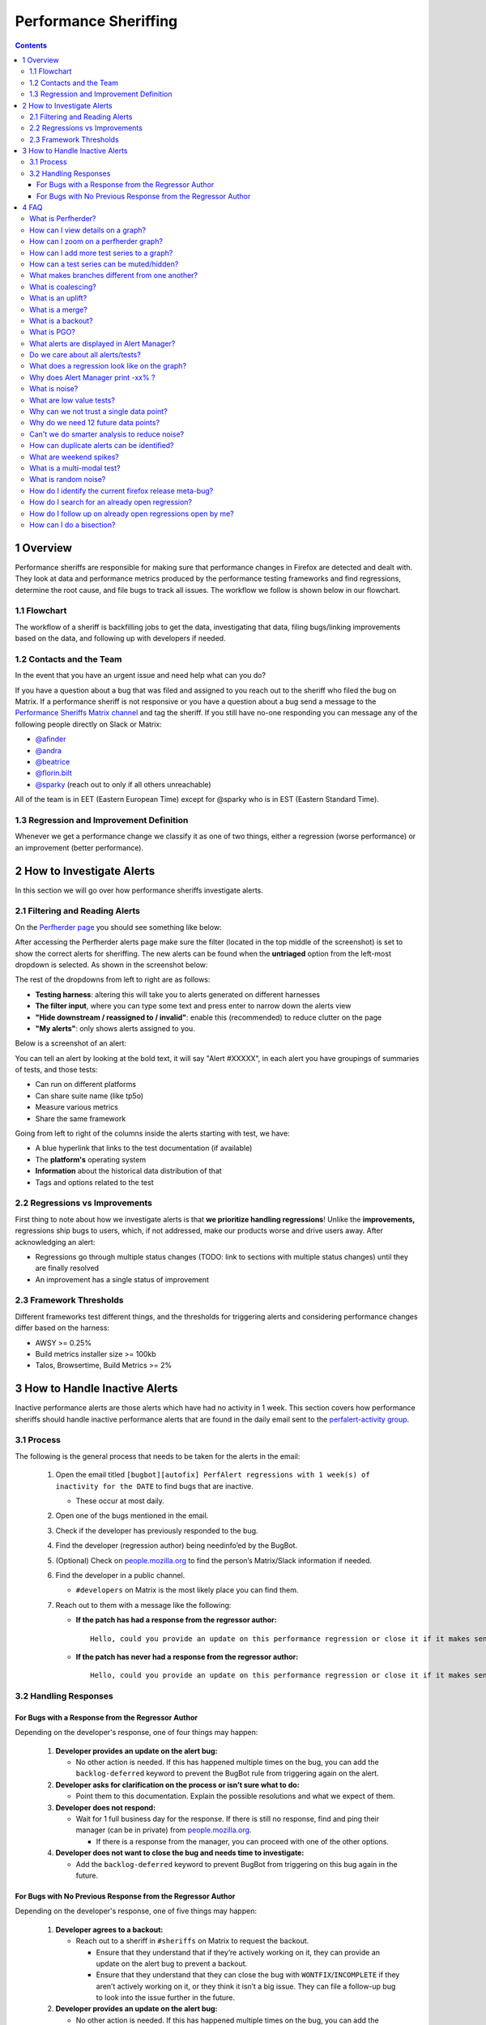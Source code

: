======================
Performance Sheriffing
======================

.. contents::
    :depth: 3

1 Overview
----------

Performance sheriffs are responsible for making sure that performance changes in Firefox are detected
and dealt with. They look at data and performance metrics produced by the performance testing frameworks
and find regressions, determine the root cause, and file bugs to track all issues. The workflow we
follow is shown below in our flowchart.

1.1 Flowchart
~~~~~~~~~~~~~

.. image:: ./flowchart.png
   :alt: Sheriffing Workflow Flowchart
   :align: center

The workflow of a sheriff is backfilling jobs to get the data, investigating that data, filing
bugs/linking improvements based on the data, and following up with developers if needed.

1.2 Contacts and the Team
~~~~~~~~~~~~~~~~~~~~~~~~~
In the event that you have an urgent issue and need help what can you do?

If you have a question about a bug that was filed and assigned to you reach out to the sheriff who filed the bug on
Matrix. If a performance sheriff is not responsive or you have a question about a bug
send a message to the `Performance Sheriffs Matrix channel <https://chat.mozilla.org/#/room/#perfsheriffs:mozilla.org>`_
and tag the sheriff. If you still have no-one responding you can message any of the following people directly
on Slack or Matrix:

- `@afinder <https://people.mozilla.org/p/afinder>`_
- `@andra <https://people.mozilla.org/p/andraesanu>`_
- `@beatrice <https://people.mozilla.org/p/bacasandrei>`_
- `@florin.bilt <https://people.mozilla.org/p/fbilt>`_
- `@sparky <https://people.mozilla.org/p/sparky>`_ (reach out to only if all others unreachable)

All of the team is in EET (Eastern European Time) except for @sparky who is in EST (Eastern Standard Time).

1.3 Regression and Improvement Definition
~~~~~~~~~~~~~~~~~~~~~~~~~~~~~~~~~~~~~~~~~
Whenever we get a performance change we classify it as one of two things, either a regression (worse performance) or
an improvement (better performance).

2 How to Investigate Alerts
---------------------------
In this section we will go over how performance sheriffs investigate alerts.

2.1 Filtering and Reading Alerts
~~~~~~~~~~~~~~~~~~~~~~~~~~~~~~~~
On the `Perfherder page <https://treeherder.mozilla.org/perfherder/alerts>`_ you should see something like below:

.. image:: ./Alerts_view.png
  :alt: Alerts View Toolbar
  :align: center

After accessing the Perfherder alerts page make sure the filter (located in the top middle of the screenshot)
is set to show the correct alerts for sheriffing. The new alerts can be found when
the **untriaged** option from the left-most dropdown is selected. As shown in the screenshot below:

.. image:: ./Alerts_view_toolbar.png
  :alt: Alerts View Toolbar
  :align: center

The rest of the dropdowns from left to right are as follows:

- **Testing harness**: altering this will take you to alerts generated on different harnesses
- **The filter input**, where you can type some text and press enter to narrow down the alerts view
- **"Hide downstream / reassigned to / invalid"**: enable this (recommended) to reduce clutter on the page
- **"My alerts"**: only shows alerts assigned to you.

Below is a screenshot of an alert:

.. image:: ./single_alert.png
  :alt: Alerts View Toolbar
  :align: center

You can tell an alert by looking at the bold text, it will say "Alert #XXXXX", in each alert you have groupings of
summaries of tests, and those tests:

- Can run on different platforms
- Can share suite name (like tp5o)
- Measure various metrics
- Share the same framework

Going from left to right of the columns inside the alerts starting with test, we have:

- A blue hyperlink that links to the test documentation (if available)
- The **platform's** operating system
- **Information** about the historical data distribution of that
- Tags and options related to the test

2.2 Regressions vs Improvements
~~~~~~~~~~~~~~~~~~~~~~~~~~~~~~~
First thing to note about how we investigate alerts is that **we prioritize handling regressions**! Unlike the
**improvements,** regressions ship bugs to users, which, if not addressed, make our products worse and drive users away.
After acknowledging an alert:

- Regressions go through multiple status changes (TODO: link to sections with multiple status changes) until they are finally resolved
- An improvement has a single status of improvement

2.3 Framework Thresholds
~~~~~~~~~~~~~~~~~~~~~~~~
Different frameworks test different things, and the thresholds for triggering alerts and considering
performance changes differ based on the harness:

- AWSY >= 0.25%
- Build metrics installer size >= 100kb
- Talos, Browsertime, Build Metrics >= 2%

3 How to Handle Inactive Alerts
-------------------------------

Inactive performance alerts are those alerts which have had no activity in 1 week. This section covers how performance sheriffs should handle inactive performance alerts that are found in the daily email sent to the `perfalert-activity group <https://groups.google.com/a/mozilla.com/g/perfalert-activity/about>`_.

3.1 Process
~~~~~~~~~~~

The following is the general process that needs to be taken for the alerts in the email:

 #. Open the email titled ``[bugbot][autofix] PerfAlert regressions with 1 week(s) of inactivity for the DATE`` to find bugs that are inactive.

    - These occur at most daily.

 #. Open one of the bugs mentioned in the email.

 #. Check if the developer has previously responded to the bug.

 #. Find the developer (regression author) being needinfo’ed by the BugBot.

 #. (Optional) Check on `people.mozilla.org <https://people.mozilla.org>`_ to find the person’s Matrix/Slack information if needed.

 #. Find the developer in a public channel.

    - ``#developers`` on Matrix is the most likely place you can find them.

 #. Reach out to them with a message like the following:

    - **If the patch has had a response from the regressor author:**

      ::

       Hello, could you provide an update on this performance regression or close it if it makes sense to (with a follow-up bug if needed)? <PERFORMANCE-ALERT-BUG-LINK>

    - **If the patch has never had a response from the regressor author:**

      ::

       Hello, could you provide an update on this performance regression or close it if it makes sense to (with a follow-up bug if needed)? In accordance with our `regression policy <https://www.mozilla.org/en-US/about/governance/policies/regressions/>`_, we're considering backing out your patch due to a lack of comments/activity: <PERFORMANCE-ALERT-BUG-LINK>

3.2 Handling Responses
~~~~~~~~~~~~~~~~~~~~~~

For Bugs with a Response from the Regressor Author
^^^^^^^^^^^^^^^^^^^^^^^^^^^^^^^^^^^^^^^^^^^^^^^^^^

Depending on the developer's response, one of four things may happen:

 #. **Developer provides an update on the alert bug:**

    - No other action is needed. If this has happened multiple times on the bug, you can add the ``backlog-deferred`` keyword to prevent the BugBot rule from triggering again on the alert.

 #. **Developer asks for clarification on the process or isn’t sure what to do:**

    - Point them to this documentation. Explain the possible resolutions and what we expect of them.

 #. **Developer does not respond:**

    - Wait for 1 full business day for the response. If there is still no response, find and ping their manager (can be in private) from `people.mozilla.org <https://people.mozilla.org>`_.

      - If there is a response from the manager, you can proceed with one of the other options.

 #. **Developer does not want to close the bug and needs time to investigate:**

    - Add the ``backlog-deferred`` keyword to prevent BugBot from triggering on this bug again in the future.

For Bugs with No Previous Response from the Regressor Author
^^^^^^^^^^^^^^^^^^^^^^^^^^^^^^^^^^^^^^^^^^^^^^^^^^^^^^^^^^^^

Depending on the developer's response, one of five things may happen:

 #. **Developer agrees to a backout:**

    - Reach out to a sheriff in ``#sheriffs`` on Matrix to request the backout.

      - Ensure that they understand that if they’re actively working on it, they can provide an update on the alert bug to prevent a backout.
      - Ensure that they understand that they can close the bug with ``WONTFIX``/``INCOMPLETE`` if they aren’t actively working on it, or they think it isn’t a big issue. They can file a follow-up bug to look into the issue further in the future.

 #. **Developer provides an update on the alert bug:**

    - No other action is needed. If this has happened multiple times on the bug, you can add the ``backlog-deferred`` keyword to prevent the BugBot rule from triggering again on the alert.

 #. **Developer asks for clarification on the process or isn’t sure what to do:**

    - Point them to this documentation. Explain the possible resolutions and what we expect of them.

 #. **Developer does not respond:**

    - Wait for 1 full business day for the response. If there is still no response, find and ping their manager (can be in private) from `people.mozilla.org <https://people.mozilla.org>`_.

      - If there is a response from the manager/developer, you can proceed with one of the other options. If not, request a backout.

 #. **Developer does not want to close the bug and needs time to investigate:**

    - Ask them to provide a comment in the bug stating this. Add the ``backlog-deferred`` keyword to prevent the BugBot from triggering on this bug again in the future.

4 FAQ
-----

What is Perfherder?
~~~~~~~~~~~~~~~~~~~

`Perfherder <https://treeherder.mozilla.org/perf.html#/graphs>`_ is a tool that takes data points from log files and graphs them over time.
Primarily this is used for performance data from `Talos <https://wiki.mozilla.org/TestEngineering/Performance/Talos>`_, but also from `AWSY <https://firefox-source-docs.mozilla.org/testing/perfdocs/awsy.html>`_, build_metrics, `Autophone <https://wiki.mozilla.org/EngineeringProductivity/Autophone>`_ and platform_microbenchmarks.
All these are test harnesses and you can find more about them `here <https://wiki.mozilla.org/TestEngineering/Performance/Sheriffing/Alerts>`_.

The code for Perfherder can be found inside Treeherder `on GitHub <https://github.com/mozilla/treeherder/>`_.

How can I view details on a graph?
~~~~~~~~~~~~~~~~~~~~~~~~~~~~~~~~~~

When viewing Perfherder Graph details, in many cases it is obvious where the regression is. If you mouse over the data points (not click on them) you can see some raw data values.

While looking for the specific changeset that caused the regression, you have to determine where the values changed. By moving the mouse over the values you can easily determine the high/low values historically to determine the normal 'range'. When you see values change, it should be obvious that the high/low values have a different 'range'.

If this is hard to see, it helps to zoom in to reduce the 'y' axis. Also zooming into the 'x' axis for a smaller range of revisions yields less data points, but an easier way to see the regression.

Once you find the regression point, you can click on the data point and it will lock the information as a popup. Then you can click on the revision to investigate the raw changes which were part of that.

.. image:: ./Ph_Details.png
   :alt: Ph_Details
   :align: center

Note, here you can get the date, revision, and value. These are all useful data points to be aware of while viewing graphs.

Keep in mind, graph server doesn't show if there is missing data or a range of changesets.


How can I zoom on a perfherder graph?
~~~~~~~~~~~~~~~~~~~~~~~~~~~~~~~~~~~~~

Perfherder graphs has the ability adjust the date range from a drop down box. We default to 14 days, but we can change it to last day/2/7/14/30/90/365 days from the UI drop down.

It is usually a good idea to zoom out to a 30 day view on integration branches. This allows us to see recent history as well as what the longer term trend is.

There are two parts in the Perfherder graph, the top box with the trendline and the bottom viewing area with the raw data points. If you select an area in the trendline box, it will zoom to that. This is useful for adjusting the Y-axis.

Here is an example of zooming in on an area:

.. image:: ./Ph_Zooming.png
   :alt: Ph_Zooming
   :align: center

How can I add more test series to a graph?
~~~~~~~~~~~~~~~~~~~~~~~~~~~~~~~~~~~~~~~~~~

One feature of Perfherder graphs is the ability to add up to 7 sets of data points at once and compare them on the same graph. In fact when clicking on a graph for an alert, we do this automatically when we add multiple branches at once.

While looking at a graph, it is a good idea to look at that test/platform across multiple branches to see where the regression originally started at and to see if it is affected on different branches. There are 3 primary needs for adding data:

- investigating branches
- investigating platforms
- comparing pgo/non pgo/e10s for the same test

For investingating branches click the branch name in the UI and it will pop up the "Add more test data" dialog pre populated with the other branches which has data for this exact platform/test. All you have to do is hit add.

.. image:: ./Ph_Addbranch.png
   :alt: Ph_Addbranch
   :align: center

For investigating platforms, click the platform name in the UI and it will pop up the "Add more test data" dialog pre populated with the other platforms which has data for this exact platform/test. All you have to do is hit add.

.. image:: ./Ph_Addplatform.png
   :alt: Ph_Addplatform
   :align: center

To do this find the link on the left hand side where the data series are located at "+Add more test data":

.. image:: ./Ph_Addmoredata.png
   :alt: Ph_Addmoredata
   :align: center

How can a test series can be muted/hidden?
~~~~~~~~~~~~~~~~~~~~~~~~~~~~~~~~~~~~~~~~~~

A test series from a perfherder graph can be muted/hidden by toggling on the checkbox on the lower right of the data series from the left side panel.

.. image:: ./Ph_Muting.png
   :alt: SPh_Muting
   :align: center


What makes branches different from one another?
~~~~~~~~~~~~~~~~~~~~~~~~~~~~~~~~~~~~~~~~~~~~~~~

We have a variety of branches at Mozilla, here are the main ones that we see alerts on:

- Mozilla-Inbound (PGO, Non-PGO)
- Autoland (PGO, Non-PGO)
- Mozilla-Beta (all PGO)

Linux and Windows builds have `PGO <#what-is-pgo>`_, OSX does not.

When investigating alerts, always look for the Non-PGO branch first. Usually expect to find changes on Mozilla-Inbound (about 50%) and Autoland (50%).

The volume on the branches is something to be aware of, we have higher volume on Mozilla-Inbound and Autoland, this means that alerts will be generated faster and it will be easier to track down the offending revision.

A final note, Mozilla-Beta is a branch where little development takes place. The volume is really low and alerts come 5 days (or more) later. It is important to address Mozilla-Beta alerts ASAP because that is what we are shipping to customers.

What is coalescing?
~~~~~~~~~~~~~~~~~~~

Coalescing is a term we use for when we schedule jobs to run on a given machine. When the load is high these jobs are placed in a queue and the longer the queue we skip over some of the jobs. This allows us to get results on more recent changesets faster.

This affects talos numbers as we see regressions which show up over >1 changeset that is pushed. We have to manually fill in the coalesced jobs (including builds sometimes) to ensure we have the right changeset to blame for the regression.

Some things to be aware of:

- missing test jobs - This could be as easy as waiting for jobs to finish, or scheduling the missing job assuming it was coalesced, otherwise, it could be a missing build.
- missing builds - we would have to generate builds, which automatically schedules test jobs, sometimes these test jobs are coalesced and not run.
- results might not be possible due to build failures, or test failures
- `pgo builds <What-is-PGO?>`_ are not coalesced, they just run much less frequently. Most likely a pgo build isn't the root cause

Here is a view on treeherder of missing data (usually coalescing):

.. image:: ./Coalescing_markedup.png
   :alt: Coalescing_markedup
   :align: center

Note the two pushes that have no data (circled in red). If the regression happened around here, we might want to backfill those two jobs so we can ensure we are looking at the push which caused the regression instead of >1 push.

What is an uplift?
~~~~~~~~~~~~~~~~~~

Every `6 weeks <https://whattrainisitnow.com/calendar/>`_ we release a new version of Firefox. When we do that, our code which developers check into the nightly branch gets uplifted (thing of this as a large `merge <#what-is-a-merge>`_) to the Beta branch. Now all the code, features, and Talos regressions are on Beta.

This affects the Performance Sheriffs because we will get a big pile of alerts for Mozilla-Beta. These need to be addressed rapidly. Luckily almost all the regressions seen on Mozilla-Beta will already have been tracked on Mozilla-Inbound or Autoland.

- Regressions go through multiple status changes (TODO: link to sections with multiple status changes) until they are finally resolved
- An improvement has a single status of improvement

What is a merge?
~~~~~~~~~~~~~~~~

Many times each day we merge code from the integration branches into the main branch and back. This is a common process in large projects. At Mozilla, this means that the majority of the code for Firefox is checked into Mozilla-Inbound and Autoland, then it is merged into Mozilla-Central (also referred to as Firefox) and then once merged, it gets merged back into the other branches. If you want to read more about this merge procedure, here are `the details <https://wiki.mozilla.org/Sheriffing/How_To/Merges>`_.

.. image:: ./Merge.png
   :alt: Merge
   :align: center

Note that the topmost revision has the commit messsage of: "merge m-c to m-i". This is pretty standard and you can see that there are a series of `changesets <https://hg-edge.mozilla.org/integration/mozilla-inbound/pushloghtml?changeset=126a1ec5c7c5>`_, not just a few related patches.

How this affects alerts is that when a regression lands on Mozilla-Inbound, it will be merged into Firefox, then Autoland. Most likely this means that you will see duplicate alerts on the other integration branch.

- note: we do not generate alerts for the Firefox (Mozilla-Central) branch.

What is a backout?
~~~~~~~~~~~~~~~~~~

Many times we backout or hotfix code as it is causing a build failure or unittest failure. The `Sheriff team <https://wiki.mozilla.org/Sheriffing/Sheriff_Duty>`_ handles this process in general and backouts/hotfixes are usually done within 3 hours (i.e. we won't have `12 future changesets <#why-do-we-need-12-future-data-points>`_) of the original fix. As you can imagine we could get an alert 6 hours later and go to look at the graph and see there is no regression, instead there is a temporary spike for a few data points.

While looking on TreeHerder for a backout, they all mention a backout in the commit message:

.. image:: ./Backout_tree.png
   :alt: Backout_tree
   :align: center

- note ^ the above image mentions the bug that was backed out, sometimes it is the revisoin.

Backouts which affect `Perfherder alerts <https://wiki.mozilla.org/TestEngineering/Performance/Sheriffing/Alerts>`_ always generate a set of improvements and regressions. These are usually easy to spot on the graph server and we just need to annotate the set of alerts for the given revision to be a 'backout' with the bug to track what took place.

Here is a view on graph server of what appears to be a backout (it could be a fix that landed quickly also):

.. image:: ./Backout_graph.png
   :alt: Backout_graph
   :align: center

What is PGO?
~~~~~~~~~~~~

PGO is Profile Guided Optimization `Profile Guided Optimization <https://wiki.mozilla.org/TestEngineering/Performance/Sheriffing/Alerts>`_ where we do a build, run it to collect metrics and optimize based on the output of the metrics. We only release PGO builds, and for the integration branches we do these periodically (6 hours) or as needed. For Mozilla-Central we follow the same pattern. As the builds take considerably longer (2+ times as long) we don't do this for every commit into our integration branches.

How does this affect alerts? We care most about PGO alerts- that is what we ship! Most of the time an alert will be generated for a -Non-PGO build and then a few hours or a day later we will see alerts for the PGO build.

Pay close attention to the branch the alerts are on, most likely you will see it on the non-pgo branch first (i.e. Mozilla-Inbound-Non-PGO), then roughly a day later you will see a similar alert show up on the PGO branch (i.e. Mozilla-Inbound).

Caveats:

- OSX does not do PGO builds, so we do not have -Non-PGO branches for those platforms. (i.e. we only have Mozilla-Inbound)
- PGO alerts will probably have different regression percentages, but the overall list of platforms/tests for a given revision will be almost identical

What alerts are displayed in Alert Manager?
~~~~~~~~~~~~~~~~~~~~~~~~~~~~~~~~~~~~~~~~~~~

Perfherder `alerts <https://treeherder.mozilla.org/perf.html#/alerts>`_ defaults to `multiple types of alerts <https://wiki.mozilla.org/TestEngineering/Performance/Sheriffing/Alerts>`_ that are untriaged. It is a goal to keep these lists empty! You can view alerts that are improvements or in any other state (i.e. investigating, fixed, etc.) by using the drop down at the top of the page.

Do we care about all alerts/tests?
~~~~~~~~~~~~~~~~~~~~~~~~~~~~~~~~~~

Yes we do. Some tests are more commonly invalid, mostly due to the noise in the tests. We also adjust the threshold per test, the default is 2%, but for Dromaeo it is 5%. If we consider a test too noisy, we consider removing it entirely.

Here are some platforms/tests which are exceptions about what we run:

- Linux 64bit - the only platform which we run dromaeo_dom
- Linux 32/64bit - the only platform in which no `platform_microbench <https://wiki.mozilla.org/TestEngineering/Performance/Sheriffing/Alerts#platform_microbench>`_ test runs, due to high noise levels
- Windows 7 - the only platform that supports xperf (toolchain is only installed there)
- Windows 7/10 - heavy profiles don't run here, because they take too long while cloning the big profiles; these are tp6 tests that use heavy user profiles

Lastly, we should prioritize alerts on the Mozilla-Beta branch since those are affecting more people.

What does a regression look like on the graph?
~~~~~~~~~~~~~~~~~~~~~~~~~~~~~~~~~~~~~~~~~~~~~~

On almost all of our tests, we are measuring based on time. This means that the lower the score the better. Whenever the graph increases in value that is a regression.

Here is a view of a regression:

.. image:: ./Regression.png
   :alt: Regression
   :align: center

We have some tests which measure internal metrics. A few of those are actually reported where a higher score is better. This is confusing, but we refer to these as reverse tests. The list of tests which are reverse are:

- canvasmark
- dromaeo_css
- dromaeo_dom
- rasterflood_gradient
- speedometer
- tcanvasmark
- v8 version 7

Here is a view of a reverse regression:

.. image:: ./Reverse_regression.png
   :alt: Reverse_regression
   :align: center

Why does Alert Manager print -xx% ?
~~~~~~~~~~~~~~~~~~~~~~~~~~~~~~~~~~~

The alert will either be a regression or an improvement. For the alerts we show by default, it is regressions only. It is important to know the severity of an alert. For example a 3% regression is important to understand, but a 30% regression probably needs to be fixed ASAP. This is annotated as a XX% in the UI. there are no + or - to indicate improvement or regression, this is an absolute number. Use the bar graph to the side to determine which type of alert this is.

NOTE: for the reverse tests we take that into account, so the bar graph will know to look in the correct direction.

What is noise?
~~~~~~~~~~~~~~

Generally a test reports values that are in a range instead of a consistent value. The larger the range of 'normal' results, the more noise we have.

Some tests will post results in a small range, and when we get a data point significantly outside the range, it is easy to identify.

The problem is that many tests have a large range of expected results (we call them unstable). It makes it hard to determine what a regression is when we might have a range += 4% from the median and we have a 3% regression. It is obvious in the graph over time, but hard to tell until you have many future data points.

.. image:: ./Noisy_graph.png
   :alt: Noisy_graph
   :align: center

What are low value tests?
~~~~~~~~~~~~~~~~~~~~~~~~~

In the context of noise, the low value mean that the regression magnitude is too small related to the noise of the tests, thus it's pretty hard to tell which particular bug/commit caused this, but rather a range.
In a sheriffing perspective, those often end up as WONTFIX/INVALID or tests which are often considered unreliable, not relevant to current Firefox revision etc.

.. image:: ./Noisy_low_value_graph.png
   :alt: Noisy_low_value_graph
   :align: center

Why can we not trust a single data point?
~~~~~~~~~~~~~~~~~~~~~~~~~~~~~~~~~~~~~~~~~

This is a problem we have dealt with for years with no perfect answer. Some reasons we do know are:

- the test is noisy due to timing, diskIO, etc.
- the specific machine might have slight differences
- sometimes we have longer waits starting the browser or a pageload hang for a couple extra seconds

The short answer is we don't know and have to work within the constraints we do know.

Why do we need 12 future data points?
~~~~~~~~~~~~~~~~~~~~~~~~~~~~~~~~~~~~~

We are re-evaluating our assertions here, but the more data points we have, the more confidence we have in the analysis of the raw data to point out a specific change.

This causes problem when we land code on Mozilla-Beta and it takes 10 days to get 12 data points. We sometimes rerun tests and just retriggering a job will help provide more data points to help us generate an alert if needed.

Can't we do smarter analysis to reduce noise?
~~~~~~~~~~~~~~~~~~~~~~~~~~~~~~~~~~~~~~~~~~~~~

Yes, we can. We have other projects and a masters thesis `masters thesis <https://wiki.mozilla.org/images/c/c0/Larres-thesis.pdf>`_ has been written on this subject. The reality is we will still need future data points to show a trend and depending on the source of data we will need to use different algorithms to analyze it.

How can duplicate alerts can be identified?
~~~~~~~~~~~~~~~~~~~~~~~~~~~~~~~~~~~~~~~~~~~

One problem with `coalescing <#what-is-coalescing>`_ is that we sometimes generate an original alert on a range of changes, then when we fill in the data (backfilling/retriggering) we generate new alerts. This causes confusion while looking at the alerts.

Here are some scenarios which duplication will be seen:

- backfilling data from `coalescing <#what-is-coalescing>`_, you will see a similar alert on the same branch/platform/test but a different revision
    - action: reassign the alerts to the original alert summary so all related alerts are in one place!
- we merge changesets between branches
    - action: find the original alert summary on the upstream branch and mark the specific alert as downstream to that alert summary
- `pgo <#what-is-pgo>`_ builds
    - action: reassign these to the non-pgo alert summary (if one exists), or downstream to the correct alert summary if this originally happened on another branch

In Alert Manager it is good to acknowledge the alert and use the reassign or downstream actions. This helps us keep track of alerts across branches whenever we need to investigate in the future.

What are weekend spikes?
~~~~~~~~~~~~~~~~~~~~~~~~

On weekends (Saturday/Sunday) and many holidays, we find that the volume of pushes are much smaller. This results in much fewer tests to be run. For many tests, especially ones that are noisier than others, we find that the few data points we collect on a `weekend are much less noisy <https://elvis314.wordpress.com/2014/10/30/a-case-of-the-weekends/>`_ (either falling to the top or bottom of the noise range).

Here is an example view of data that behaves differently on weekends:

.. image:: ./Weekends_example.png
   :alt: Weekends_example
   :align: center

This affects the Talos Sheriff because on Monday when our volume of pushes picks up, we get a larger range of values. Due to the way we calculate a regression, it means that we see a shift in our expected range on Monday. Usually these alerts are generated Monday evening/Tuesday morning. These are typically small regressions (<3%) and on the noisier tests.

What is a multi-modal test?
~~~~~~~~~~~~~~~~~~~~~~~~~~~

Many tests are bi-modal or multi-modal. This means that they have a consistent set of values, but 2 or 3 of them. Instead of having a bunch of scattered values between the low and high, you will have 2 values, the lower one and the higher one.

Here is an example of a graph that has two sets of values (with random ones scattered in between):

.. image:: ./Modal_example.png
   :alt: Modal_example
   :align: center

This affects the alerts and results because sometimes we get a series of results that are less modal than the original- of course this generates an alert and a day later you will probably see that we are back to the original x-modal pattern as we see historically. Some of this is affected by the weekends.

What is random noise?
~~~~~~~~~~~~~~~~~~~~~

Random noise are the data-points that don't fit in the graph trend of the test. They happen because of various uncontrollable factors (and this is assumed) or because the test is unstable.

How do I identify the current firefox release meta-bug?
~~~~~~~~~~~~~~~~~~~~~~~~~~~~~~~~~~~~~~~~~~~~~~~~~~~~~~~

To easily track all the regressions opened, for every Firefox release is created a meta-bug that will depend on the regressions open.

.. image:: ./Advanced_search.png
   :alt: Advanced_search
   :align: center

To find all the Firefox release meta-bugs you just have to search in Advanced search for bugs with:

.. image:: ./Firefox_70_meta.png
   :alt: SFirefox_70_meta
   :align: center

**Product:** Testing
**Component:** Performance
**Summary:** Contains all of the strings [meta] Firefox, Perfherder Regression Tracking Bug You can leave the rest of the fields as they are.

.. image:: ./Advanced_search_filter.png
   :alt: Advanced_search_filter
   :align: center

**Result:**

.. image:: ./Firefox_metabugs.png
   :alt: Firefox_metabugs
   :align: center

How do I search for an already open regression?
~~~~~~~~~~~~~~~~~~~~~~~~~~~~~~~~~~~~~~~~~~~~~~~

Sometimes treeherder include alerts related to a test in the same summary, sometimes it doesn’t. To make sure that the regression you found doesn’t have already a bug open, you have to search in the current Firefox release meta-bug for regressions open with the summary similar to the summary of your alert. Usually, if the test name matches, it might be what you’re looking for. But, be careful, if the test name matches that doesn’t mean that it is what you’re looking for. You need to check it thoroughly.

Those situations appear because a regression appears first on one repo (e.g. autoland) and it takes a few days until the causing commit gets merged to other repos (inbound, beta, central).

How do I follow up on already open regressions open by me?
~~~~~~~~~~~~~~~~~~~~~~~~~~~~~~~~~~~~~~~~~~~~~~~~~~~~~~~~~~

You can follow up on all the open regression bugs created by you by searching in `Advanced search <https://bugzilla.mozilla.org/query.cgi?format=advanced>`_ for bugs with:
**Summary:** contains all of the strings > regression on push

**Status:** NEW, ASSIGNED, REOPENED

.. image:: ./Advanced_search_for_perf_regressions.png
   :alt: Advanced_search_for_perf_regressions
   :align: center

**Keywords:** perf, perf-alert, regression

**Type:** defect

.. image:: ./Advanced_search_for_perf_regressions_type.png
   :alt: Advanced_search_for_perf_regressions_type
   :align: center

**Search by People:** The reporter is > [your email]

.. image:: ./Advanced_search_for_perf_regressions_by_people.png
   :alt: Advanced_search_for_perf_regressions_by_people
   :align: center

And you will get the list of all open regressions reported by you:

.. image:: ./Advanced_search_results.png
   :alt: Advanced_search_results
   :align: center

How can I do a bisection?
~~~~~~~~~~~~~~~~~~~~~~~~~

If you're investigating a regression/improvement but for some reason it happened in a revision interval where the jobs aren't able to run or the revision contains multiple commits (this happens more often on mozilla-beta), you need to do a bisection in order to find the exact culprit. We usually adopt the binary search method. Say you have the revisions:

- abcde1 - first regressed/improved value
- abcde2
- abcde3
- abcde4
- abcde5 - last good value

Bisection steps:

1. checkout to the repository you're investigating:
    1.hg checkout autoland (if you don't have it locally you need to do > hg pull autoland && hg update autoland)
2. hg checkout abcde5
    1. ./mach try fuzzy --full -q=^investigated-test-signature -m=baseline_abcde5_alert_###### (you will know that the baseline contains the reference value)
3. hg checkout abcde3
    1. let's assume that build abcde4 broke the tests. you need to back it out in order to get the values of your investigated test on try:
        1. hg backout -r abcde4
    2. ./mach try fuzzy --full -q=^investigated-test-signature -m=abcde4_alert_###### (the baseline keyword is included just in the reference push message)
    3. Use the `perfcompare <https://perf.compare/>`_ to compare between the 2 pushes.
4. If the try values between abcde5 and abcde3 don't include the delta, then you'll know that abcde1 or abcde2 are suspects so you need to repeat the step you did for abcde3 to find out.
